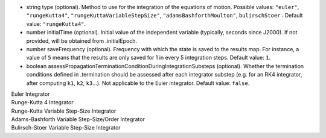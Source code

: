 
.. role:: jsontype
.. role:: jsonkey
.. role:: arrow

- :jsontype:`string` :jsonkey:`type` (optional). Method to use for the integration of the equations of motion. Possible values: :literal:`"euler"`, :literal:`"rungeKutta4"`, :literal:`"rungeKuttaVariableStepSize"`, :literal:`"adamsBashforthMoulton"`, :literal:`bulirschStoer` . Default value: :literal:`"rungeKutta4"`.
- :jsontype:`number` :jsonkey:`initialTime` (optional). Initial value of the independent variable (typically, seconds since J2000). If not provided, will be obtained from :jsonkey:`.initialEpoch`.
- :jsontype:`number` :jsonkey:`saveFrequency` (optional). Frequency with which the state is saved to the results map. For instance, a value of :literal:`5` means that the results are only saved for 1 in every 5 integration steps. Default value: :literal:`1`.
- :jsontype:`boolean` :jsonkey:`assessPropagationTerminationConditionDuringIntegrationSubsteps` (optional). Whether the termination conditions defined in :jsonkey:`.termination` should be assessed after each integrator substep (e.g. for an RK4 integrator, after computing :literal:`k1`, :literal:`k2`, :literal:`k3`...). Not applicable to the Euler integrator. Default value: :literal:`false`.

.. container:: toggle

	.. container:: header

		:arrow:`Euler Integrator`

	.. include:: EulerIntegrator.rst

.. container:: toggle

	.. container:: header

		:arrow:`Runge-Kutta 4 Integrator`

	.. include:: RungeKutta4Integrator.rst

.. container:: toggle

	.. container:: header

		:arrow:`Runge-Kutta Variable Step-Size Integrator`

	.. include:: RungeKuttaVariableStepSizeIntegrator.rst

.. container:: toggle

        .. container:: header

                :arrow:`Adams-Bashforth Variable Step-Size/Order Integrator`

        .. include:: AdamsBashForthIntegrator.rst

.. container:: toggle

        .. container:: header

                :arrow:`Bulirsch-Stoer Variable Step-Size Integrator`

        .. include:: BulirschStoerIntegrator.rst

